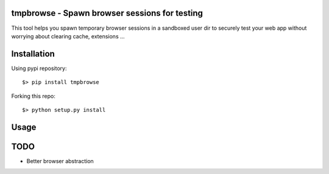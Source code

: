 tmpbrowse - Spawn browser sessions for testing
----------------------------------------------

This tool helps you spawn temporary browser sessions in a sandboxed user dir to securely test your web app without worrying about
clearing cache, extensions ... 

Installation
------------

Using pypi repository::

    $> pip install tmpbrowse

Forking this repo::

    $> python setup.py install


Usage
-----


TODO
----

- Better browser abstraction



